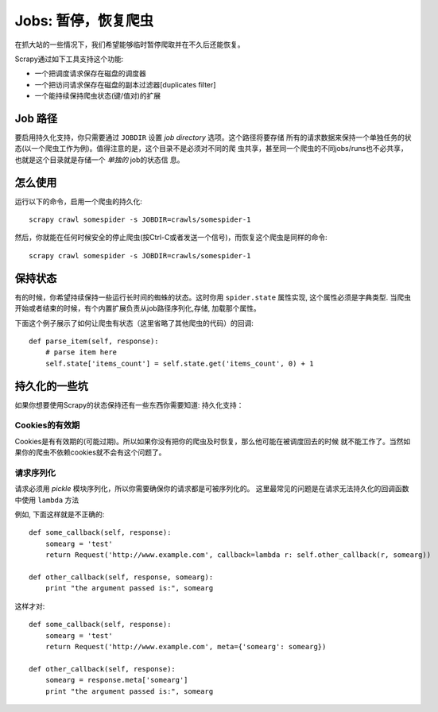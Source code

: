 
.. _topics-jobs:

=================================
Jobs: 暂停，恢复爬虫
=================================

在抓大站的一些情况下，我们希望能够临时暂停爬取并在不久后还能恢复。

Scrapy通过如下工具支持这个功能:

* 一个把调度请求保存在磁盘的调度器

* 一个把访问请求保存在磁盘的副本过滤器[duplicates filter]

* 一个能持续保持爬虫状态(键/值对)的扩展

Job 路径
=============

要启用持久化支持，你只需要通过 ``JOBDIR`` 设置 *job directory* 选项。这个路径将要存储
所有的请求数据来保持一个单独任务的状态(以一个爬虫工作为例)。值得注意的是，这个目录不是必须对不同的爬
虫共享，甚至同一个爬虫的不同jobs/runs也不必共享，也就是这个目录就是存储一个 *单独的* job的状态信
息。

怎么使用
=============

运行以下的命令，启用一个爬虫的持久化::

    scrapy crawl somespider -s JOBDIR=crawls/somespider-1

然后，你就能在任何时候安全的停止爬虫(按Ctrl-C或者发送一个信号)，而恢复这个爬虫是同样的命令::

    scrapy crawl somespider -s JOBDIR=crawls/somespider-1

保持状态
========================================

有的时候，你希望持续保持一些运行长时间的蜘蛛的状态。这时你用 ``spider.state`` 属性实现,
这个属性必须是字典类型. 当爬虫开始或者结束的时候，有个内置扩展负责从job路径序列化,存储,
加载那个属性。

下面这个例子展示了如何让爬虫有状态（这里省略了其他爬虫的代码）的回调::

    def parse_item(self, response):
        # parse item here
        self.state['items_count'] = self.state.get('items_count', 0) + 1

持久化的一些坑
===================

如果你想要使用Scrapy的状态保持还有一些东西你需要知道:
持久化支持：

Cookies的有效期
------------------

Cookies是有有效期的(可能过期)。所以如果你没有把你的爬虫及时恢复，那么他可能在被调度回去的时候
就不能工作了。当然如果你的爬虫不依赖cookies就不会有这个问题了。

请求序列化
---------------------

请求必须用 `pickle` 模块序列化，所以你需要确保你的请求都是可被序列化的。
这里最常见的问题是在请求无法持久化的回调函数中使用 ``lambda`` 方法

例如, 下面这样就是不正确的::

    def some_callback(self, response):
        somearg = 'test'
        return Request('http://www.example.com', callback=lambda r: self.other_callback(r, somearg))

    def other_callback(self, response, somearg):
        print "the argument passed is:", somearg

这样才对::

    def some_callback(self, response):
        somearg = 'test'
        return Request('http://www.example.com', meta={'somearg': somearg})

    def other_callback(self, response):
        somearg = response.meta['somearg']
        print "the argument passed is:", somearg

.. _pickle: http://docs.python.org/library/pickle.html
